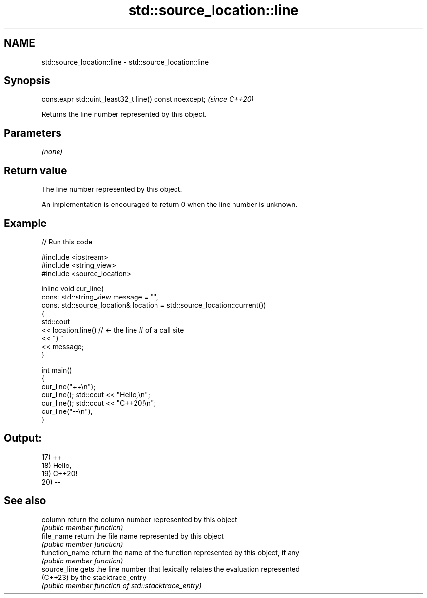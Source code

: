 .TH std::source_location::line 3 "2022.03.29" "http://cppreference.com" "C++ Standard Libary"
.SH NAME
std::source_location::line \- std::source_location::line

.SH Synopsis
   constexpr std::uint_least32_t line() const noexcept;  \fI(since C++20)\fP

   Returns the line number represented by this object.

.SH Parameters

   \fI(none)\fP

.SH Return value

   The line number represented by this object.

   An implementation is encouraged to return 0 when the line number is unknown.

.SH Example


// Run this code

 #include <iostream>
 #include <string_view>
 #include <source_location>

 inline void cur_line(
     const std::string_view message = "",
     const std::source_location& location = std::source_location::current())
 {
     std::cout
         << location.line() // <- the line # of a call site
         << ") "
         << message;
 }

 int main()
 {
     cur_line("++\\n");
     cur_line(); std::cout << "Hello,\\n";
     cur_line(); std::cout << "C++20!\\n";
     cur_line("--\\n");
 }

.SH Output:

 17) ++
 18) Hello,
 19) C++20!
 20) --

.SH See also

   column        return the column number represented by this object
                 \fI(public member function)\fP
   file_name     return the file name represented by this object
                 \fI(public member function)\fP
   function_name return the name of the function represented by this object, if any
                 \fI(public member function)\fP
   source_line   gets the line number that lexically relates the evaluation represented
   (C++23)       by the stacktrace_entry
                 \fI(public member function of std::stacktrace_entry)\fP
